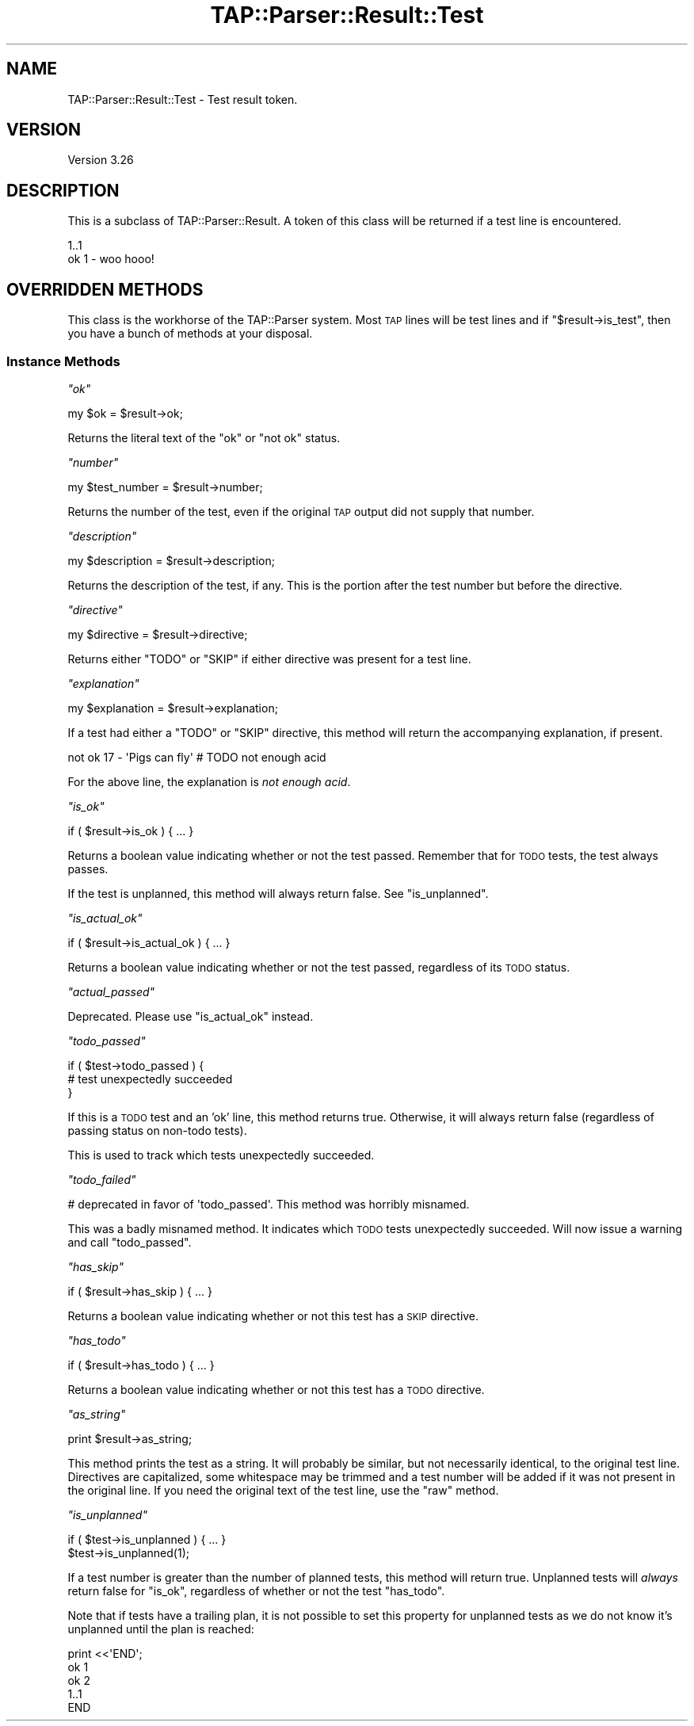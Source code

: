 .\" Automatically generated by Pod::Man 2.26 (Pod::Simple 3.20)
.\"
.\" Standard preamble:
.\" ========================================================================
.de Sp \" Vertical space (when we can't use .PP)
.if t .sp .5v
.if n .sp
..
.de Vb \" Begin verbatim text
.ft CW
.nf
.ne \\$1
..
.de Ve \" End verbatim text
.ft R
.fi
..
.\" Set up some character translations and predefined strings.  \*(-- will
.\" give an unbreakable dash, \*(PI will give pi, \*(L" will give a left
.\" double quote, and \*(R" will give a right double quote.  \*(C+ will
.\" give a nicer C++.  Capital omega is used to do unbreakable dashes and
.\" therefore won't be available.  \*(C` and \*(C' expand to `' in nroff,
.\" nothing in troff, for use with C<>.
.tr \(*W-
.ds C+ C\v'-.1v'\h'-1p'\s-2+\h'-1p'+\s0\v'.1v'\h'-1p'
.ie n \{\
.    ds -- \(*W-
.    ds PI pi
.    if (\n(.H=4u)&(1m=24u) .ds -- \(*W\h'-12u'\(*W\h'-12u'-\" diablo 10 pitch
.    if (\n(.H=4u)&(1m=20u) .ds -- \(*W\h'-12u'\(*W\h'-8u'-\"  diablo 12 pitch
.    ds L" ""
.    ds R" ""
.    ds C` ""
.    ds C' ""
'br\}
.el\{\
.    ds -- \|\(em\|
.    ds PI \(*p
.    ds L" ``
.    ds R" ''
.    ds C`
.    ds C'
'br\}
.\"
.\" Escape single quotes in literal strings from groff's Unicode transform.
.ie \n(.g .ds Aq \(aq
.el       .ds Aq '
.\"
.\" If the F register is turned on, we'll generate index entries on stderr for
.\" titles (.TH), headers (.SH), subsections (.SS), items (.Ip), and index
.\" entries marked with X<> in POD.  Of course, you'll have to process the
.\" output yourself in some meaningful fashion.
.\"
.\" Avoid warning from groff about undefined register 'F'.
.de IX
..
.nr rF 0
.if \n(.g .if rF .nr rF 1
.if (\n(rF:(\n(.g==0)) \{
.    if \nF \{
.        de IX
.        tm Index:\\$1\t\\n%\t"\\$2"
..
.        if !\nF==2 \{
.            nr % 0
.            nr F 2
.        \}
.    \}
.\}
.rr rF
.\"
.\" Accent mark definitions (@(#)ms.acc 1.5 88/02/08 SMI; from UCB 4.2).
.\" Fear.  Run.  Save yourself.  No user-serviceable parts.
.    \" fudge factors for nroff and troff
.if n \{\
.    ds #H 0
.    ds #V .8m
.    ds #F .3m
.    ds #[ \f1
.    ds #] \fP
.\}
.if t \{\
.    ds #H ((1u-(\\\\n(.fu%2u))*.13m)
.    ds #V .6m
.    ds #F 0
.    ds #[ \&
.    ds #] \&
.\}
.    \" simple accents for nroff and troff
.if n \{\
.    ds ' \&
.    ds ` \&
.    ds ^ \&
.    ds , \&
.    ds ~ ~
.    ds /
.\}
.if t \{\
.    ds ' \\k:\h'-(\\n(.wu*8/10-\*(#H)'\'\h"|\\n:u"
.    ds ` \\k:\h'-(\\n(.wu*8/10-\*(#H)'\`\h'|\\n:u'
.    ds ^ \\k:\h'-(\\n(.wu*10/11-\*(#H)'^\h'|\\n:u'
.    ds , \\k:\h'-(\\n(.wu*8/10)',\h'|\\n:u'
.    ds ~ \\k:\h'-(\\n(.wu-\*(#H-.1m)'~\h'|\\n:u'
.    ds / \\k:\h'-(\\n(.wu*8/10-\*(#H)'\z\(sl\h'|\\n:u'
.\}
.    \" troff and (daisy-wheel) nroff accents
.ds : \\k:\h'-(\\n(.wu*8/10-\*(#H+.1m+\*(#F)'\v'-\*(#V'\z.\h'.2m+\*(#F'.\h'|\\n:u'\v'\*(#V'
.ds 8 \h'\*(#H'\(*b\h'-\*(#H'
.ds o \\k:\h'-(\\n(.wu+\w'\(de'u-\*(#H)/2u'\v'-.3n'\*(#[\z\(de\v'.3n'\h'|\\n:u'\*(#]
.ds d- \h'\*(#H'\(pd\h'-\w'~'u'\v'-.25m'\f2\(hy\fP\v'.25m'\h'-\*(#H'
.ds D- D\\k:\h'-\w'D'u'\v'-.11m'\z\(hy\v'.11m'\h'|\\n:u'
.ds th \*(#[\v'.3m'\s+1I\s-1\v'-.3m'\h'-(\w'I'u*2/3)'\s-1o\s+1\*(#]
.ds Th \*(#[\s+2I\s-2\h'-\w'I'u*3/5'\v'-.3m'o\v'.3m'\*(#]
.ds ae a\h'-(\w'a'u*4/10)'e
.ds Ae A\h'-(\w'A'u*4/10)'E
.    \" corrections for vroff
.if v .ds ~ \\k:\h'-(\\n(.wu*9/10-\*(#H)'\s-2\u~\d\s+2\h'|\\n:u'
.if v .ds ^ \\k:\h'-(\\n(.wu*10/11-\*(#H)'\v'-.4m'^\v'.4m'\h'|\\n:u'
.    \" for low resolution devices (crt and lpr)
.if \n(.H>23 .if \n(.V>19 \
\{\
.    ds : e
.    ds 8 ss
.    ds o a
.    ds d- d\h'-1'\(ga
.    ds D- D\h'-1'\(hy
.    ds th \o'bp'
.    ds Th \o'LP'
.    ds ae ae
.    ds Ae AE
.\}
.rm #[ #] #H #V #F C
.\" ========================================================================
.\"
.IX Title "TAP::Parser::Result::Test 3"
.TH TAP::Parser::Result::Test 3 "2013-01-15" "perl v5.16.3" "User Contributed Perl Documentation"
.\" For nroff, turn off justification.  Always turn off hyphenation; it makes
.\" way too many mistakes in technical documents.
.if n .ad l
.nh
.SH "NAME"
TAP::Parser::Result::Test \- Test result token.
.SH "VERSION"
.IX Header "VERSION"
Version 3.26
.SH "DESCRIPTION"
.IX Header "DESCRIPTION"
This is a subclass of TAP::Parser::Result.  A token of this class will be
returned if a test line is encountered.
.PP
.Vb 2
\& 1..1
\& ok 1 \- woo hooo!
.Ve
.SH "OVERRIDDEN METHODS"
.IX Header "OVERRIDDEN METHODS"
This class is the workhorse of the TAP::Parser system.  Most \s-1TAP\s0 lines will
be test lines and if \f(CW\*(C`$result\->is_test\*(C'\fR, then you have a bunch of methods
at your disposal.
.SS "Instance Methods"
.IX Subsection "Instance Methods"
\fI\f(CI\*(C`ok\*(C'\fI\fR
.IX Subsection "ok"
.PP
.Vb 1
\&  my $ok = $result\->ok;
.Ve
.PP
Returns the literal text of the \f(CW\*(C`ok\*(C'\fR or \f(CW\*(C`not ok\*(C'\fR status.
.PP
\fI\f(CI\*(C`number\*(C'\fI\fR
.IX Subsection "number"
.PP
.Vb 1
\&  my $test_number = $result\->number;
.Ve
.PP
Returns the number of the test, even if the original \s-1TAP\s0 output did not supply
that number.
.PP
\fI\f(CI\*(C`description\*(C'\fI\fR
.IX Subsection "description"
.PP
.Vb 1
\&  my $description = $result\->description;
.Ve
.PP
Returns the description of the test, if any.  This is the portion after the
test number but before the directive.
.PP
\fI\f(CI\*(C`directive\*(C'\fI\fR
.IX Subsection "directive"
.PP
.Vb 1
\&  my $directive = $result\->directive;
.Ve
.PP
Returns either \f(CW\*(C`TODO\*(C'\fR or \f(CW\*(C`SKIP\*(C'\fR if either directive was present for a test
line.
.PP
\fI\f(CI\*(C`explanation\*(C'\fI\fR
.IX Subsection "explanation"
.PP
.Vb 1
\&  my $explanation = $result\->explanation;
.Ve
.PP
If a test had either a \f(CW\*(C`TODO\*(C'\fR or \f(CW\*(C`SKIP\*(C'\fR directive, this method will return
the accompanying explanation, if present.
.PP
.Vb 1
\&  not ok 17 \- \*(AqPigs can fly\*(Aq # TODO not enough acid
.Ve
.PP
For the above line, the explanation is \fInot enough acid\fR.
.PP
\fI\f(CI\*(C`is_ok\*(C'\fI\fR
.IX Subsection "is_ok"
.PP
.Vb 1
\&  if ( $result\->is_ok ) { ... }
.Ve
.PP
Returns a boolean value indicating whether or not the test passed.  Remember
that for \s-1TODO\s0 tests, the test always passes.
.PP
If the test is unplanned, this method will always return false.  See
\&\f(CW\*(C`is_unplanned\*(C'\fR.
.PP
\fI\f(CI\*(C`is_actual_ok\*(C'\fI\fR
.IX Subsection "is_actual_ok"
.PP
.Vb 1
\&  if ( $result\->is_actual_ok ) { ... }
.Ve
.PP
Returns a boolean value indicating whether or not the test passed, regardless
of its \s-1TODO\s0 status.
.PP
\fI\f(CI\*(C`actual_passed\*(C'\fI\fR
.IX Subsection "actual_passed"
.PP
Deprecated.  Please use \f(CW\*(C`is_actual_ok\*(C'\fR instead.
.PP
\fI\f(CI\*(C`todo_passed\*(C'\fI\fR
.IX Subsection "todo_passed"
.PP
.Vb 3
\&  if ( $test\->todo_passed ) {
\&     # test unexpectedly succeeded
\&  }
.Ve
.PP
If this is a \s-1TODO\s0 test and an 'ok' line, this method returns true.
Otherwise, it will always return false (regardless of passing status on
non-todo tests).
.PP
This is used to track which tests unexpectedly succeeded.
.PP
\fI\f(CI\*(C`todo_failed\*(C'\fI\fR
.IX Subsection "todo_failed"
.PP
.Vb 1
\&  # deprecated in favor of \*(Aqtodo_passed\*(Aq.  This method was horribly misnamed.
.Ve
.PP
This was a badly misnamed method.  It indicates which \s-1TODO\s0 tests unexpectedly
succeeded.  Will now issue a warning and call \f(CW\*(C`todo_passed\*(C'\fR.
.PP
\fI\f(CI\*(C`has_skip\*(C'\fI\fR
.IX Subsection "has_skip"
.PP
.Vb 1
\&  if ( $result\->has_skip ) { ... }
.Ve
.PP
Returns a boolean value indicating whether or not this test has a \s-1SKIP\s0
directive.
.PP
\fI\f(CI\*(C`has_todo\*(C'\fI\fR
.IX Subsection "has_todo"
.PP
.Vb 1
\&  if ( $result\->has_todo ) { ... }
.Ve
.PP
Returns a boolean value indicating whether or not this test has a \s-1TODO\s0
directive.
.PP
\fI\f(CI\*(C`as_string\*(C'\fI\fR
.IX Subsection "as_string"
.PP
.Vb 1
\&  print $result\->as_string;
.Ve
.PP
This method prints the test as a string.  It will probably be similar, but
not necessarily identical, to the original test line.  Directives are
capitalized, some whitespace may be trimmed and a test number will be added if
it was not present in the original line.  If you need the original text of the
test line, use the \f(CW\*(C`raw\*(C'\fR method.
.PP
\fI\f(CI\*(C`is_unplanned\*(C'\fI\fR
.IX Subsection "is_unplanned"
.PP
.Vb 2
\&  if ( $test\->is_unplanned ) { ... }
\&  $test\->is_unplanned(1);
.Ve
.PP
If a test number is greater than the number of planned tests, this method will
return true.  Unplanned tests will \fIalways\fR return false for \f(CW\*(C`is_ok\*(C'\fR,
regardless of whether or not the test \f(CW\*(C`has_todo\*(C'\fR.
.PP
Note that if tests have a trailing plan, it is not possible to set this
property for unplanned tests as we do not know it's unplanned until the plan
is reached:
.PP
.Vb 5
\&  print <<\*(AqEND\*(Aq;
\&  ok 1
\&  ok 2
\&  1..1
\&  END
.Ve
